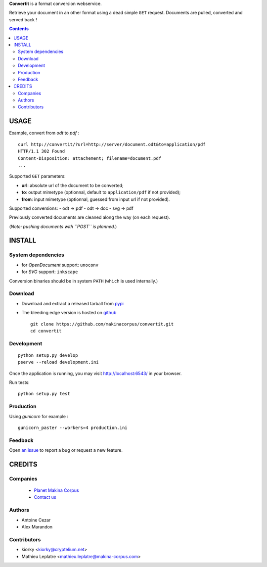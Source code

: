 **Convertit** is a format conversion webservice. 

Retrieve your document in an other format using a dead simple ``GET`` request. 
Documents are pulled, converted and served back !

.. contents::


USAGE
=======

Example, convert from *odt* to *pdf* :

::

    curl http://convertit/?url=http://server/document.odt&to=application/pdf
    HTTP/1.1 302 Found
    Content-Disposition: attachement; filename=document.pdf
    ...

Supported ``GET`` parameters:

- **url**: absolute url of the document to be converted;
- **to**: output mimetype (optionnal, default to ``application/pdf`` if not provided); 
- **from**: input mimetype (optionnal, guessed from input url if not provided).

Supported conversions:
- odt -> pdf
- odt -> doc
- svg -> pdf

Previously converted documents are cleaned along the way (on each request).

(*Note: pushing documents with ``POST`` is planned.*)

INSTALL
=======

System dependencies
--------------------
* for *OpenDocument* support: ``unoconv``
* for *SVG* support: ``inkscape``

Conversion binaries should be in system ``PATH`` (``which`` is used internally.)

Download
---------
* Download and extract a released tarball from `pypi <http://pypi.python.org/pypi/convertit>`_
* The bleeding edge version is hosted on `github <https://github.com/makinacorpus/convertit>`_ ::

    git clone https://github.com/makinacorpus/convertit.git
    cd convertit

Development
------------

::

    python setup.py develop
    pserve --reload development.ini

Once the application is running, you may visit http://localhost:6543/ in your browser.

Run tests: ::

    python setup.py test


Production
-----------

Using *gunicorn* for example :

::

    gunicorn_paster --workers=4 production.ini


Feedback
--------

Open `an issue <https://github.com/makinacorpus/convertit/issues>`_ to report a 
bug or request a new feature.


CREDITS
========

Companies
----------
|makinacom|_

  * `Planet Makina Corpus <http://www.makina-corpus.org>`_
  * `Contact us <mailto:python@makina-corpus.org>`_

.. |makinacom| image:: http://depot.makina-corpus.org/public/logo.gif
.. _makinacom:  http://www.makina-corpus.com

Authors
--------
* Antoine Cezar
* Alex Marandon

Contributors
-------------
* kiorky  <kiorky@cryptelium.net>
* Mathieu Leplatre <mathieu.leplatre@makina-corpus.com>
